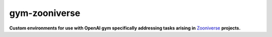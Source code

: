 gym-zooniverse
**************

**Custom environments for use with OpenAI gym specifically addressing tasks arising in** `Zooniverse <https://www.zooniverse.org>`_ **projects.**
